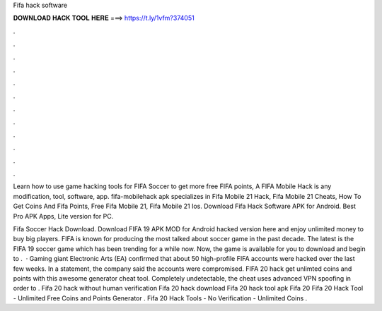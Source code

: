 Fifa hack software



𝐃𝐎𝐖𝐍𝐋𝐎𝐀𝐃 𝐇𝐀𝐂𝐊 𝐓𝐎𝐎𝐋 𝐇𝐄𝐑𝐄 ===> https://t.ly/1vfm?374051



.



.



.



.



.



.



.



.



.



.



.



.

Learn how to use game hacking tools for FIFA Soccer to get more free FIFA points, A FIFA Mobile Hack is any modification, tool, software, app. fifa-mobilehack apk specializes in Fifa Mobile 21 Hack, Fifa Mobile 21 Cheats, How To Get Coins And Fifa Points, Free Fifa Mobile 21, Fifa Mobile 21 Ios. Download Fifa Hack Software APK for Android. Best Pro APK Apps, Lite version for PC.

Fifa Soccer Hack Download. Download FIFA 19 APK MOD for Android hacked version here and enjoy unlimited money to buy big players. FIFA is known for producing the most talked about soccer game in the past decade. The latest is the FIFA 19 soccer game which has been trending for a while now. Now, the game is available for you to download and begin to .  · Gaming giant Electronic Arts (EA) confirmed that about 50 high-profile FIFA accounts were hacked over the last few weeks. In a statement, the company said the accounts were compromised. FIFA 20 hack get unlimted coins and points with this awesome generator cheat tool. Completely undetectable, the cheat uses advanced VPN spoofing in order to . Fifa 20 hack without human verification Fifa 20 hack download Fifa 20 hack tool apk Fifa 20 Fifa 20 Hack Tool - Unlimited Free Coins and Points Generator . Fifa 20 Hack Tools - No Verification - Unlimited Coins .
